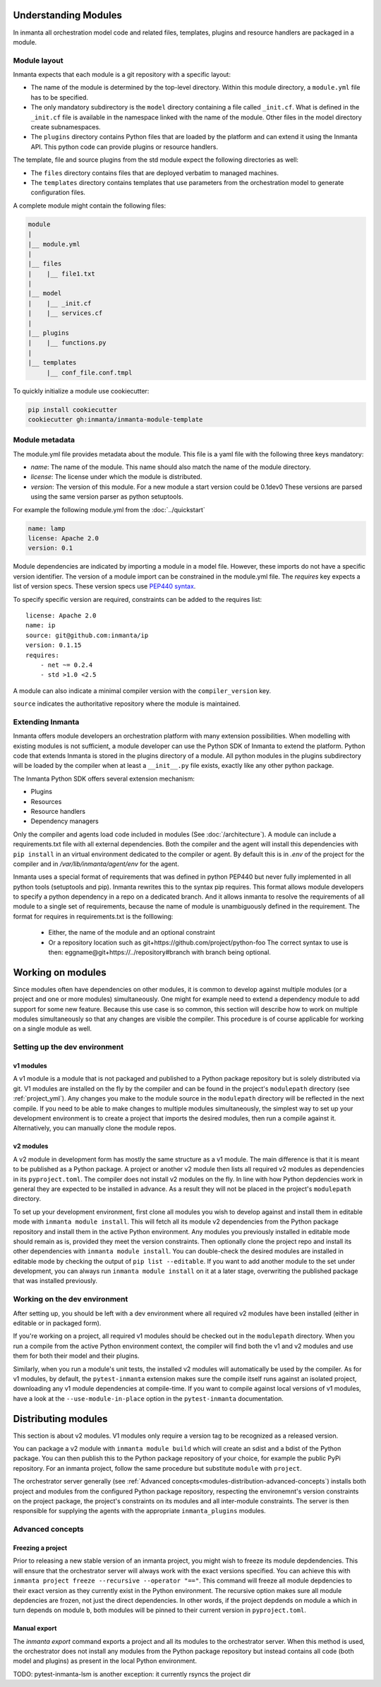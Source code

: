 .. _moddev-module:

Understanding Modules
========================
In inmanta all orchestration model code and related files, templates, plugins and resource handlers
are packaged in a module.

Module layout
-------------
Inmanta expects that each module is a git repository with a specific layout:

* The name of the module is determined by the top-level directory. Within this module directory, a
  ``module.yml`` file has to be specified.
* The only mandatory subdirectory is the ``model`` directory containing a file called ``_init.cf``.
  What is defined in the ``_init.cf`` file is available in the namespace linked with the name of the
  module. Other files in the model directory create subnamespaces.
* The ``plugins`` directory contains Python files that are loaded by the platform and can extend it
  using the Inmanta API.  This python code can provide plugins or resource handlers.

The template, file and source plugins from the std module expect the following directories as well:

* The ``files`` directory contains files that are deployed verbatim to managed machines.
* The ``templates`` directory contains templates that use parameters from the orchestration model to generate configuration files.

A complete module might contain the following files:

.. code-block:: sh

    module
    |
    |__ module.yml
    |
    |__ files
    |    |__ file1.txt
    |
    |__ model
    |    |__ _init.cf
    |    |__ services.cf
    |
    |__ plugins
    |    |__ functions.py
    |
    |__ templates
         |__ conf_file.conf.tmpl


To quickly initialize a module use cookiecutter:

.. code-block:: sh

   pip install cookiecutter
   cookiecutter gh:inmanta/inmanta-module-template


Module metadata
---------------
The module.yml file provides metadata about the module. This file is a yaml file with the following
three keys mandatory:

* *name*: The name of the module. This name should also match the name of the module directory.
* *license*: The license under which the module is distributed.
* *version*: The version of this module. For a new module a start version could be 0.1dev0 These
  versions are parsed using the same version parser as python setuptools.

For example the following module.yml from the :doc:`../quickstart`

.. code-block:: yaml

    name: lamp
    license: Apache 2.0
    version: 0.1

Module dependencies are indicated by importing a module in a model file. However, these imports do not
have a specific version identifier. The version of a module import can be constrained in the
module.yml file. The *requires* key expects a list of version specs. These version specs use `PEP440
syntax <https://www.python.org/dev/peps/pep-0440/#version-specifiers>`_.

To specify specific version are required, constraints can be added to the requires list::

    license: Apache 2.0
    name: ip
    source: git@github.com:inmanta/ip
    version: 0.1.15
    requires:
        - net ~= 0.2.4
        - std >1.0 <2.5

A module can also indicate a minimal compiler version with the ``compiler_version`` key.

``source`` indicates the authoritative repository where the module is maintained.


Extending Inmanta
-----------------
Inmanta offers module developers an orchestration platform with many extension possibilities. When
modelling with existing modules is not sufficient, a module developer can use the Python SDK of
Inmanta to extend the platform. Python code that extends Inmanta is stored in the plugins directory
of a module. All python modules in the plugins subdirectory will be loaded by the compiler when at
least a ``__init__.py`` file exists, exactly like any other python package.

The Inmanta Python SDK offers several extension mechanism:

* Plugins
* Resources
* Resource handlers
* Dependency managers

Only the compiler and agents load code included in modules (See :doc:`/architecture`). A module can
include a requirements.txt file with all external dependencies. Both the compiler and the agent will
install this dependencies with ``pip install`` in an virtual environment dedicated to the compiler
or agent. By default this is in `.env` of the project for the compiler and in
`/var/lib/inmanta/agent/env` for the agent.

Inmanta uses a special format of requirements that was defined in python PEP440 but never fully
implemented in all python tools (setuptools and pip). Inmanta rewrites this to the syntax pip
requires. This format allows module developers to specify a python dependency in a repo on a
dedicated branch. And it allows inmanta to resolve the requirements of all module to a
single set of requirements, because the name of module is unambiguously defined in the requirement.
The format for requires in requirements.txt is the folllowing:

 * Either, the name of the module and an optional constraint
 * Or a repository location such as  git+https://github.com/project/python-foo The correct syntax
   to use is then: eggname@git+https://../repository#branch with branch being optional.


Working on modules
==================
Since modules often have dependencies on other modules, it is common to develop against multiple
modules (or a project and one or more modules) simultaneously. One might for example need to
extend a dependency module to add support for some new feature. Because this use case is so common,
this section will describe how to work on multiple modules simultaneously so that any changes are
visible the compiler. This procedure is of course applicable for working on a single module as well.

Setting up the dev environment
------------------------------
v1 modules
^^^^^^^^^^
A v1 module is a module that is not packaged and published to a Python package repository but is
solely distributed via git. V1 modules are installed on the fly by the compiler and can be found in
the project's ``modulepath`` directory (see :ref:`project_yml`). Any changes you make to the module
source in the ``modulepath`` directory will be reflected in
the next compile. If you need to be able to make changes to multiple modules simultaneously, the
simplest way to set up your development environment is to create a project that imports the desired
modules, then run a compile against it. Alternatively, you can manually clone the module repos.

v2 modules
^^^^^^^^^^
A v2 module in development form has mostly the same structure as a v1 module. The main difference is
that it is meant to be published as a Python package. A project or another v2 module then lists all
required v2 modules as dependencies in its ``pyproject.toml``. The compiler does not install v2
modules on the fly. In line with how Python depdencies work in general they are expected to be
installed in advance. As a result they will not be placed in the project's ``modulepath`` directory.

To set up your development environment, first clone all modules you wish to develop against and
install them in editable mode with ``inmanta module install``. This will fetch all its module v2 dependencies
from the Python package repository and install them in the active Python environment. Any modules you
previously installed in editable mode should remain as is, provided they meet the version
constraints. Then optionally clone the project repo and install its other dependencies with
``inmanta module install``. You can double-check the desired modules are installed in editable mode by
checking the output of ``pip list --editable``. If you want to add another module to the set under
development, you can always run ``inmanta module install`` on it at a later stage, overwriting the published
package that was installed previously.

Working on the dev environment
------------------------------
After setting up, you should be left with a dev environment where all required v2 modules have been
installed (either in editable or in packaged form).

If you're working on a project, all required v1 modules should be checked out in the ``modulepath``
directory. When you run a compile from the active Python environment context, the compiler will
find both the v1 and v2 modules and use them for both their model and their plugins.

Similarly, when you run a module's unit tests, the installed v2 modules will automatically be used
by the compiler. As for v1 modules, by default, the ``pytest-inmanta`` extension makes sure the
compile itself runs against an isolated project, downloading any v1 module dependencies at
compile-time. If you want to compile against local versions of v1 modules, have a look at the
``--use-module-in-place`` option in the ``pytest-inmanta`` documentation.


Distributing modules
====================
This section is about v2 modules. V1 modules only require a version tag to be recognized as a
released version.

You can package a v2 module with ``inmanta module build`` which will create an sdist and a bdist
of the Python package. You can then publish this to the Python package repository of your choice,
for example the public PyPi repository. For an inmanta project, follow the same procedure but
substitute ``module`` with ``project``.

The orchestrator server generally (see
:ref:`Advanced concepts<modules-distribution-advanced-concepts`) installs both project and modules
from the configured Python package repository, respecting the environemnt's version constraints on
the project package, the project's constraints on its modules and all inter-module constraints. The
server is then responsible for supplying the agents with the appropriate ``inmanta_plugins``
modules.

.. _modules-distribution-advanced-concepts

Advanced concepts
-----------------

Freezing a project
^^^^^^^^^^^^^^^^^^
Prior to releasing a new stable version of an inmanta project, you might wish to freeze its module
depdendencies. This will ensure that the orchestrator server will always work with the exact
versions specified. You can achieve this with
``inmanta project freeze --recursive --operator "=="``. This command will freeze all module
depdencies to their exact version as they currently exist in the Python environment. The recursive
option makes sure all module depdencies are frozen, not just the direct dependencies. In other
words, if the project depdends on module ``a`` which in turn depends on module ``b``, both modules
will be pinned to their current version in ``pyproject.toml``.

Manual export
^^^^^^^^^^^^^
The `inmanta export` command exports a project and all its modules to the orchestrator server.
When this method is used, the orchestrator does not install any modules from the Python package
repository but instead contains all code (both model and plugins) as present in the local Python
environment.


TODO: pytest-inmanta-lsm is another exception: it currently rsyncs the project dir
